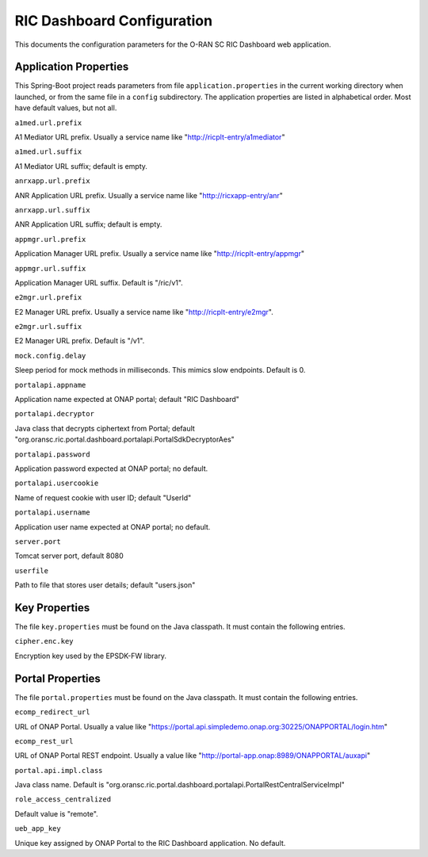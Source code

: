 .. ===============LICENSE_START=======================================================
.. O-RAN SC CC-BY-4.0
.. %%
.. Copyright (C) 2019 AT&T Intellectual Property and Nokia
.. %%
.. Licensed under the Apache License, Version 2.0 (the "License");
.. you may not use this file except in compliance with the License.
.. You may obtain a copy of the License at
..
..      http://www.apache.org/licenses/LICENSE-2.0
..
.. Unless required by applicable law or agreed to in writing, software
.. distributed under the License is distributed on an "AS IS" BASIS,
.. WITHOUT WARRANTIES OR CONDITIONS OF ANY KIND, either express or implied.
.. See the License for the specific language governing permissions and
.. limitations under the License.
.. ===============LICENSE_END=========================================================

===========================
RIC Dashboard Configuration
===========================

This documents the configuration parameters for the O-RAN SC RIC
Dashboard web application.

Application Properties
----------------------

This Spring-Boot project reads parameters from file
``application.properties`` in the current working directory when
launched, or from the same file in a ``config`` subdirectory. The
application properties are listed in alphabetical order. Most have
default values, but not all.

``a1med.url.prefix``

A1 Mediator URL prefix.  Usually a service name like
"http://ricplt-entry/a1mediator"

``a1med.url.suffix``

A1 Mediator URL suffix; default is empty.

``anrxapp.url.prefix``

ANR Application URL prefix.  Usually a service name like
"http://ricxapp-entry/anr"

``anrxapp.url.suffix``

ANR Application URL suffix; default is empty.

``appmgr.url.prefix``

Application Manager URL prefix. Usually a service name like
"http://ricplt-entry/appmgr"

``appmgr.url.suffix``

Application Manager URL suffix. Default is "/ric/v1".

``e2mgr.url.prefix``

E2 Manager URL prefix. Usually a service name like
"http://ricplt-entry/e2mgr". 

``e2mgr.url.suffix``

E2 Manager URL prefix. Default is "/v1".

``mock.config.delay``

Sleep period for mock methods in milliseconds.  This mimics slow
endpoints. Default is 0.


``portalapi.appname``

Application name expected at ONAP portal; default "RIC Dashboard"

``portalapi.decryptor``

Java class that decrypts ciphertext from Portal; default
"org.oransc.ric.portal.dashboard.portalapi.PortalSdkDecryptorAes"

``portalapi.password``

Application password expected at ONAP portal; no default.

``portalapi.usercookie``

Name of request cookie with user ID; default "UserId"

``portalapi.username``

Application user name expected at ONAP portal; no default.

``server.port``

Tomcat server port, default 8080

``userfile``

Path to file that stores user details; default "users.json"


Key Properties
--------------

The file ``key.properties`` must be found on the Java classpath.  It
must contain the following entries.

``cipher.enc.key``

Encryption key used by the EPSDK-FW library.
      

Portal Properties
-----------------

The file ``portal.properties`` must be found on the Java classpath.
It must contain the following entries.

``ecomp_redirect_url``

URL of ONAP Portal.  Usually a value like
"https://portal.api.simpledemo.onap.org:30225/ONAPPORTAL/login.htm"

``ecomp_rest_url``

URL of ONAP Portal REST endpoint.  Usually a value like
"http://portal-app.onap:8989/ONAPPORTAL/auxapi"

``portal.api.impl.class``

Java class name.  Default is "org.oransc.ric.portal.dashboard.portalapi.PortalRestCentralServiceImpl"

``role_access_centralized``

Default value is "remote".

``ueb_app_key``

Unique key assigned by ONAP Portal to the RIC Dashboard application.
No default.
